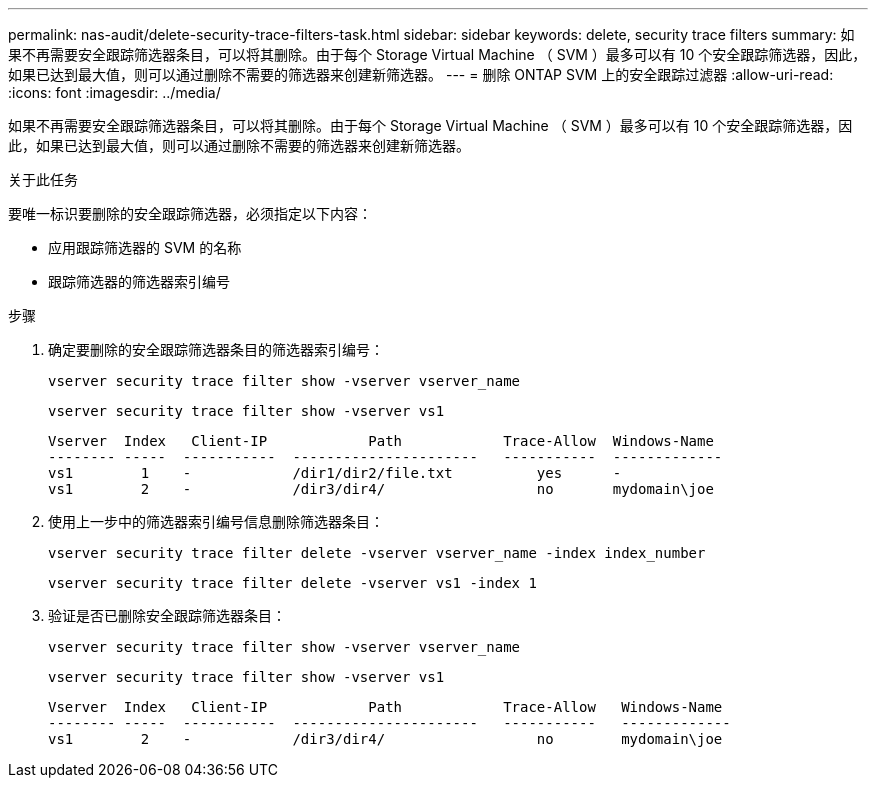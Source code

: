 ---
permalink: nas-audit/delete-security-trace-filters-task.html 
sidebar: sidebar 
keywords: delete, security trace filters 
summary: 如果不再需要安全跟踪筛选器条目，可以将其删除。由于每个 Storage Virtual Machine （ SVM ）最多可以有 10 个安全跟踪筛选器，因此，如果已达到最大值，则可以通过删除不需要的筛选器来创建新筛选器。 
---
= 删除 ONTAP SVM 上的安全跟踪过滤器
:allow-uri-read: 
:icons: font
:imagesdir: ../media/


[role="lead"]
如果不再需要安全跟踪筛选器条目，可以将其删除。由于每个 Storage Virtual Machine （ SVM ）最多可以有 10 个安全跟踪筛选器，因此，如果已达到最大值，则可以通过删除不需要的筛选器来创建新筛选器。

.关于此任务
要唯一标识要删除的安全跟踪筛选器，必须指定以下内容：

* 应用跟踪筛选器的 SVM 的名称
* 跟踪筛选器的筛选器索引编号


.步骤
. 确定要删除的安全跟踪筛选器条目的筛选器索引编号：
+
`vserver security trace filter show -vserver vserver_name`

+
`vserver security trace filter show -vserver vs1`

+
[listing]
----

Vserver  Index   Client-IP            Path            Trace-Allow  Windows-Name
-------- -----  -----------  ----------------------   -----------  -------------
vs1        1    -            /dir1/dir2/file.txt          yes      -
vs1        2    -            /dir3/dir4/                  no       mydomain\joe
----
. 使用上一步中的筛选器索引编号信息删除筛选器条目：
+
`vserver security trace filter delete -vserver vserver_name -index index_number`

+
`vserver security trace filter delete -vserver vs1 -index 1`

. 验证是否已删除安全跟踪筛选器条目：
+
`vserver security trace filter show -vserver vserver_name`

+
`vserver security trace filter show -vserver vs1`

+
[listing]
----

Vserver  Index   Client-IP            Path            Trace-Allow   Windows-Name
-------- -----  -----------  ----------------------   -----------   -------------
vs1        2    -            /dir3/dir4/                  no        mydomain\joe
----

